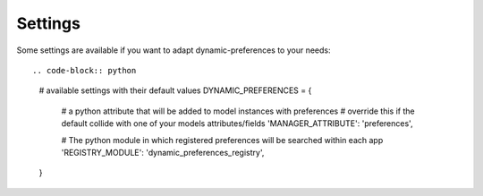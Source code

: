 Settings
========

Some settings are available if you want to adapt dynamic-preferences to your needs::

.. code-block:: python

    # available settings with their default values
    DYNAMIC_PREFERENCES = {

        # a python attribute that will be added to model instances with preferences
        # override this if the default collide with one of your models attributes/fields
        'MANAGER_ATTRIBUTE': 'preferences',

        # The python module in which registered preferences will be searched within each app
        'REGISTRY_MODULE': 'dynamic_preferences_registry',
    }
